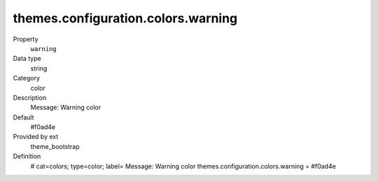 themes.configuration.colors.warning
-----------------------------------

.. ..................................
.. container:: table-row dl-horizontal panel panel-default constants theme_bootstrap cat_colors

	Property
		``warning``

	Data type
		string

	Category
		color

	Description
		Message: Warning color

	Default
		#f0ad4e

	Provided by ext
		theme_bootstrap

	Definition
		# cat=colors; type=color; label= Message: Warning color
		themes.configuration.colors.warning = #f0ad4e